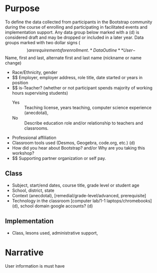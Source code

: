 #+ Data collection plan
* Purpose
To define the data collected from participants in the Bootstrap
community during the course of enrolling and participating in
facilitated events and implementation support. Any data group below
marked with a (d) is considered draft and may be dropped or included
in a later year. Data groups marked with two dollar signs ($$) are
requirements for enrollment.
* Data Outline
** User
- $$ Name, first and last, alternate first and last name (nickname or name change)
- Race/Ethnicity, gender
- $$ Employer, employer address, role title, date started or years in position
- $$ is-Teacher? (whether or not participant spends majority of working hours supervising students)
  - Yes :: Teaching license, years teaching, computer science experience (anecdotal),
  - No :: Describe education role and/or relationship to teachers and classrooms.
- Professional affiliation
- Classroom tools used (Desmos, Geogebra, code.org, etc.) (d)
- How did you hear about Bootstrap? and/or Why are you taking this workshop?
- $$ Supporting partner organization or self pay.
** Class
- Subject, start/end dates, course title, grade level or student age
- School, district, state
- Context (anecdotal), [remedial/grade-level/advanced, prerequisite]
- Technology in the classroom [computer lab/1-1 laptops/chromebooks] (d), school domain google accounts? (d)
** Implementation
- Class, lesons used, administrative support, 
* Narrative
User information is must have

